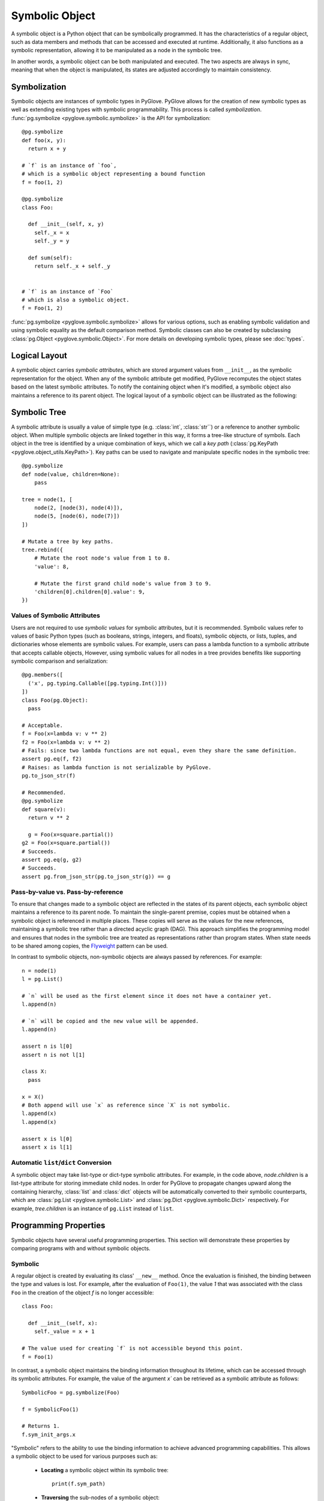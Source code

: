 Symbolic Object
===============

A symbolic object is a Python object that can be symbolically programmed. 
It has the characteristics of a regular object, such as data members and methods
that can be accessed and executed at runtime. Additionally, it also functions as
a symbolic representation, allowing it to be manipulated as a node in the symbolic
tree.
 
.. image:: duality.svg
   :width: 70%
   :align: center

In another words, a symbolic object can be both manipulated and executed.
The two aspects are always in sync, meaning that when the object is manipulated,
its states are adjusted accordingly to maintain consistency.

Symbolization
-------------

Symbolic objects are instances of symbolic types in PyGlove. PyGlove allows for
the creation of new symbolic types as well as extending existing types with symbolic
programmability. This process is called *symbolization*.
:func:`pg.symbolize <pyglove.symbolic.symbolize>` is the API for symbolization::

    @pg.symbolize
    def foo(x, y):
      return x + y

    # `f` is an instance of `foo`,
    # which is a symbolic object representing a bound function
    f = foo(1, 2)

    @pg.symbolize
    class Foo:

      def __init__(self, x, y)
        self._x = x
        self._y = y

      def sum(self):
        return self._x + self._y


    # `f` is an instance of `Foo`
    # which is also a symbolic object.
    f = Foo(1, 2)

:func:`pg.symbolize <pyglove.symbolic.symbolize>` allows for various options,
such as enabling symbolic validation and using symbolic equality as the default
comparison method. Symbolic classes can also be created by subclassing
:class:`pg.Object <pyglove.symbolic.Object>`.
For more details on developing symbolic types, please see :doc:`types`.

Logical Layout
--------------

A symbolic object carries *symbolic attributes*, which are stored argument values from ``__init__``, 
as the symbolic representation for the object. When any of the symbolic
attribute get modified, PyGlove recomputes the object states based on the latest symbolic
attributes. To notify the containing object when it's modified, a symbolic object also
maintains a reference to its parent object. The logical layout of a symbolic object can be
illustrated as the following:

.. image:: object_layout.svg
   :width: 60%
   :align: center


Symbolic Tree
-------------

A symbolic attribute is usually a value of simple type (e.g. :class:`int`, :class:`str``) or a reference
to another symbolic object. When multiple symbolic objects are linked together in this way, it forms
a tree-like structure of symbols. Each object in the tree is identified by a unique
combination of keys, which we call a *key path* (:class:`pg.KeyPath <pyglove.object_utils.KeyPath>`).
Key paths can be used to navigate and manipulate specific nodes in the symbolic tree::

    @pg.symbolize
    def node(value, children=None):
        pass

    tree = node(1, [
        node(2, [node(3), node(4)]),
        node(5, [node(6), node(7)])
    ])

    # Mutate a tree by key paths.
    tree.rebind({
        # Mutate the root node's value from 1 to 8.
        'value': 8,

        # Mutate the first grand child node's value from 3 to 9.
        'children[0].children[0].value': 9,
    })

Values of Symbolic Attributes
^^^^^^^^^^^^^^^^^^^^^^^^^^^^^
Users are not required to use *symbolic values* for symbolic attributes, but it is recommended.
Symbolic values refer to values of basic Python types (such as booleans, strings, integers, and floats),
symbolic objects, or lists, tuples, and dictionaries whose elements are symbolic values. For example, users can
pass a lambda function to a symbolic attribute that accepts callable objects, However, using symbolic
values for all nodes in a tree provides benefits like supporting symbolic comparison and serialization::

  @pg.members([
    ('x', pg.typing.Callable([pg.typing.Int()]))
  ])
  class Foo(pg.Object):
    pass
  
  # Acceptable.
  f = Foo(x=lambda v: v ** 2)
  f2 = Foo(x=lambda v: v ** 2)
  # Fails: since two lambda functions are not equal, even they share the same definition.
  assert pg.eq(f, f2)
  # Raises: as lambda function is not serializable by PyGlove.
  pg.to_json_str(f)

  # Recommended.
  @pg.symbolize
  def square(v):
    return v ** 2
  
    g = Foo(x=square.partial())
  g2 = Foo(x=square.partial())
  # Succeeds.
  assert pg.eq(g, g2)
  # Succeeds.
  assert pg.from_json_str(pg.to_json_str(g)) == g


.. For example, a ``lambda`` function can
.. be passed as an argument to create a symbolic object. Besides symbolic objects,
.. Python types such as :class:`bool`, :class:`str`, :class:`int`, :class:`float` are symbolic values too;
.. :class:`list`, :class:`tuple` and :class:`dict` are also symbolic values if they only
.. contain symbolic values as child nodes.


Pass-by-value vs. Pass-by-reference
^^^^^^^^^^^^^^^^^^^^^^^^^^^^^^^^^^^

To ensure that changes made to a symbolic object are reflected in the states of its parent objects,
each symbolic object maintains a reference to its parent node. To maintain the single-parent
premise, copies must be obtained when a symbolic object is referenced in multiple places.
These copies will serve as the values for the new references, maintaining a symbolic tree
rather than a directed acyclic graph (DAG). This approach simplifies the programming model
and ensures that nodes in the symbolic tree are treated as representations rather than program
states. When state needs to be shared among copies, the `Flyweight`_ pattern can be used.

In contrast to symbolic objects, non-symbolic objects are always passed by references.
For example::

  n = node(1)
  l = pg.List()

  # `n` will be used as the first element since it does not have a container yet.
  l.append(n)

  # `n` will be copied and the new value will be appended.
  l.append(n)

  assert n is l[0]
  assert n is not l[1]

  class X:
    pass
  
  x = X()
  # Both append will use `x` as reference since `X` is not symbolic.
  l.append(x)
  l.append(x)

  assert x is l[0]
  assert x is l[1]

.. _`Flyweight`: https://en.wikipedia.org/wiki/Flyweight_pattern


Automatic ``list``/``dict`` Conversion
^^^^^^^^^^^^^^^^^^^^^^^^^^^^^^^^^^^^^^

A symbolic object may take list-type or dict-type symbolic attributes. For example, in the code
above, `node.children` is a list-type attribute for storing immediate child nodes. In order for
PyGlove to propagate changes upward along the containing hierarchy, :class:`list` and :class:`dict`
objects will be automatically converted to their symbolic counterparts, which are
:class:`pg.List <pyglove.symbolic.List>` and :class:`pg.Dict <pyglove.symbolic.Dict>` respectively.
For example, `tree.children` is an instance of ``pg.List`` instead of ``list``.


Programming Properties
----------------------

Symbolic objects have several useful programming properties. This section will demonstrate these
properties by comparing programs with and without symbolic objects.

Symbolic
^^^^^^^^

A regular object is created by evaluating its class' ``__new__`` method. Once the evaluation is finished, 
the binding between the type and values is lost. For example, after the evaluation of ``Foo(1)``, the
value `1` that was associated with the class ``Foo`` in the creation of the object `f` is no longer
accessible::

    class Foo:

      def __init__(self, x):
        self._value = x + 1

    # The value used for creating `f` is not accessible beyond this point.
    f = Foo(1)

In contrast, a symbolic object maintains the binding information throughout its lifetime, which can be
accessed through its symbolic attributes. For example, the value of the argument `x`` can be retrieved
as a symbolic attribute as follows::

    SymbolicFoo = pg.symbolize(Foo)

    f = SymbolicFoo(1)

    # Returns 1.
    f.sym_init_args.x

"Symbolic" refers to the ability to use the binding information to achieve advanced programming
capabilities. This allows a symbolic object to be used for various purposes such as:

  * **Locating** a symbolic object within its symbolic tree::
  
        print(f.sym_path)

  * **Traversing** the sub-nodes of a symbolic object::

        def visit(path, value, parent):
          print(path, value)
        pg.traverse(f, visit)
    
  * **Printing** a symbolic object in human-readable format::

        print(f)
  
  * **Comparing, hashing and differentiating** symbolic objects based on their representations::
  
        assert pg.eq(f, SymbolicFoo(1))
        assert pg.hash(f) == pg.hash(SymbolicFoo(1))
        print(pg.diff(f, SymbolicFoo(2)))

  * **Replicating** a symbolic object::
  
        pg.clone(f)

  * **Serializing and deserializing** a symbolic object::
  
        json_str = pg.to_json_str(f)
        assert pg.eq(f, pg.from_json_str(f))

  * **Mutating** a symbolic object::

        f.rebind(x=2)
        self.assert f._value == 3

  * **Encoding and decoding** a symbolic object relative to a search space::

        f_space = SymbolicFoo(pg.oneof([1, 3, 5]))
        assert pg.encode(f_space, SymbolicFoo(3)) == pg.DNA(1)
        assert pg.materialize(f_space, pg.DNA(1)) == SymbolicFoo(3)

For more operations, see :doc:`operations`.


Abstract
^^^^^^^^

Regular objects are concrete, meaning that their arguments must be provided and their
values must conform to the constructor's expectations. On the other hand, symbolic
objects can be *abstract*, with arguments that may be only partially specified or represented
by *pure symbolic* values (defined by interface :class:`pg.PureSymbolic <pyglove.symbolic.PureSymbolic>`).

For example, ``foo`` is a partial object of ``Foo``::

    @pg.symbolize
    class Foo:
      def __init__(self, x, y)
        self.z = x * y

    # `partial` method must be called for creating an partial object
    # from a symbolic class.
    # `foo` is partial since the argument for `y` is not provided.
    foo = Foo.partial(x=1)

    assert pg.is_partial(foo)
    assert pg.is_abstract(foo)

And ``foo_space`` is pure symbolic due to it's placeheld by :func:`pg.oneof <pyglove.hyper.oneof>`::

    # `foo_space` is a space of `foo` objects.
    foo_space = Foo(pg.oneof([1, 2, 3]), pg.oneof([4, 5]))

    assert pg.is_pure_symbolic(foo_space)
    assert pg.is_abstract(foo_space)

An abstract symbolic object cannot be evaluated until its missing or placeholder
arguments are replaced with concrete values. As such, an abstract symbolic object
can only be used for symbolic manipulation and not for evaluation::


    # Raises: required argument `y` is missing.
    foo.z

    foo.y = 2
    # Okay: `y` is now provided, thus `foo.z` get computed.
    foo.z

    # Raises: `foo_space.z` is not yet assigned as `x` and `y`
    # are still pure symbolic.
    foo_space.z

    # Obtain a material `Foo` from the `foo_space`.
    foo1 = pg.materialize(foo_space, pg.DNA([0, 1]))

    # Okay: `foo1` is bound with x=1, y=5.
    foo1.z

.. important::

Abstract symbolic objects are an essential aspect of symbolic object-oriented
programming. They enable the programmer to incorporate high-level descriptions
into a program and substitute them with concrete values later on. This allows
for the creation of domain-specific languages (such as :func:`pg.oneof <pyglove.hyper.oneof>`) with ease.
This makes the programming language more extensible and higher-level by separating
the expression of ideas (the whats) from the implementation of ideas (the hows).

See :doc:`placeholding` for more details about pure symbolic, partial and abstract objects.



Symbolically Validated
^^^^^^^^^^^^^^^^^^^^^^
When a symbolic object is abstract, the call to its ``__init__`` will be delayed. Therefore,
we cannot depend on the user validation logics to perform value check when an abstract
object is created. However, the programmer can still catch invalid arguments as soon
as the object is created or modified, other than to wait until the object is evaluated.
Therefore, symbolic objects are validated based on the rules declared alongside with the
*symbolic fields*, which defines the acceptable keys and values for symbolic attributes.
We call such validation mechanism *symbolic validation*. For example, for a regular class
which validates its input as the following::

  class Foo:
    def __init__(self, x):
      if x < 0:
        raise ValueError('`x` should be non-negative.')
      self.x = x

the symbolic validation rule will be defined as::

  @pg.symbolize([
      ('x', pg.typing.Int(min_value=0))
  ])
  class Foo:
    def __init__(self, x):
      self.x = x

Aside from the necessity to trigger validation upon creation and modification,
symbolic validation has the following benefits:

 * It eliminates boilerpated code for argument validation, allowing the develoeprs
   to focus on the core program logic.
 * The validation rules define both acceptable types and their values, which
   removes the need of documenting them in the doc string. Also comparing to the
   validation logics from ``__init__``, they describe the rules at higher abstract
   level, and are thus more readable. (e.g. see the ``kernel_size_spec`` below)
 * The validation rules are reusable across class definitions. 
   Therefore, developers can create modular validation rules that are consistent
   throughout the software system::

    def kernel_size_spec()
      """Kernel size is a positive integer or a pair of positive integers."""
      return pg.typing.Union([
          pg.typing.Int(min_value=1),
          pg.typing.Tuple([
              pg.typing.Int(min_value=1),
              pg.typing.Int(min_value=1)
          ])
      ])

    @pg.symbolize([
        ('kernel_size', kernel_size_spec())
    ])
    def conv2d(kernel_size):
      pass
    
    @pg.symbolize([
        ('pool_size', kernel_size_spec())
    ])
    def maxpool(kernel_size):
      pass


Deeply Mutable
^^^^^^^^^^^^^^

While regular objects are not mutable, symbolic objects are. For example,
we cannot change or even access the bound argument `x` once `foo` is created::

    class Foo:
      def __init__(self, x):
        self.value = x ** 2

    foo = Foo(x=1)

However, we can mutate `x` with its symbolic counterpart::

    SymbolicFoo = pg.symbolize(Foo)

    foo = SymbolicFoo(x=1)
    assert foo.value == 1
    
    # `foo` will be `SymbolicFoo(2)` after rebinding.
    foo.rebind(x=2)

    # the internal state is recomputed
    # when the binding information is modified.
    assert foo.value == 4

There are two highlights in symbolic objects' mutability:

  * **Strong consistency**: Updates to symbolic attributes will cause the symbolic object
    to become invalid, triggering recomputation or adjustment of its internal states.
    This not only occurs on the modified object itself, but also on the containing objects
    along the object hierarchy. This process is important to ensure that the object and its
    related objects remain in a consistent and correct state::

     @pg.members([
       ('x', pg.tying.Int())
     ])
     class Foo(pg.Object):
        pass
      
     @pg.members([
       ('y', pg.typing.Object(Foo))
     ])
     class Bar(pg.Object):
       
       def _on_bound(self):
         super()._on_bound()
         self.z = self.y.x

     foo = Foo(1)
     bar = Bar(foo)
     assert foo.x == 1
     assert bar.z == 1
     
     # Manipulation on child symbolic objects will cause
     # the parent symbolic objects to recompute their internal states.
     foo.rebind(x=2)
     assert bar.z == 2

  * **Deep manipulability**: Given a symbolic object, the user can manipulate
    not only its immediate children, but also the children of its children, and so on.
    For example::

      bar.rebind({
          'y.x': 2
      })
      assert foo.x == 2


Contextual
^^^^^^^^^^

One of the consequences of the mutability of symbolic objects is that they are also contextual.
To maintain consistency of state, changes made to child objects must inform their parent objects
to recalculate their state. As a result, each symbolic object has knowledge of its parent and
its location within the containing symbolic tree. Users can
subscribe to the :meth:`_on_parent_change <pyglove.symbolic.Object._on_parent_change>`
event and :meth:`_on_path_change <pyglove.symbolic.Object._on_path_change>`
events to handle context changes::

    
    class ContextAwareFoo(pg.Object):

      def _on_parent_change(self, old_parent, new_parent):
        super()._on_parent_change(old_parent, new_parent)
        print('Parent has changed', old_parent, new_parent)
        
      def _on_path_change(self, old_path, new_path):
        super()._on_path_change(old_path, new_path)
        print('Location has changed', old_path, new_path)

    f = ContextAwareFoo()
    # `f._on_parent_change` will be triggered: from None to `x`;
    # `f._on_path_change` will also be triggered: from '' to 'a';
    x = pg.Dict(a=f)

    # `f._on_path_change` will be triggered: from 'a' to '[0].a'.
    y = pg.List([x])

    # `f._on_parent_change` will be triggered: from `x` to None;
    # `f._on_path_change` will also be triggered: from 'a' to '';
    x.clear()

See :doc:`events` for more details.


Better Software Design
^^^^^^^^^^^^^^^^^^^^^^

Using symbolic objects can lead to a more object-oriented software design and better utilize the composability of reusable building blocks.

More Object Oriented
""""""""""""""""""""

PyGlove promotes the use of symbolic functions, which are classes that align the programming style
between classes and functions, resulting in more consistent object bindings::

    @pg.symbolize
    def bar(y):
      return y ** 2
    
    @pg.members([
      ('x', pg.typing.Int()),
      ('y', pg.typing.Object(bar))
    ])
    class Foo(pg.Object):
      pass
    
    Foo(1, bar(2))

Better Compositionality
"""""""""""""""""""""""


The use of symbolic objects leads to more hierarchical bindings, which enables the creation
of large-scale compositions using smaller, reusable building blocks.

Functions use arguments to customize its behaviors defined in the function
body, which oftentimes call other functions. Therefore, when we need to control
the behaviors at deeper levels, we need to pass down the arguments across the
call hierarchy (let's ignore globals in such analysis as it is not among the
best practices). For example, in order to customize ``bar``'s behavior inside
``foo``, ``y`` needs to be passed down through ``foo``::

    def foo(x, y)
      return x + bar(y)

If we need to further control the function to be called within ``foo``, we will
need to modify the signature of ``foo`` as follows::

    def foo(x, bar_fn, y):
      return x + bar_fn(y)

This leads to a flat binding. For a program that uses functions extensively,
flat bindings can lead to a long argument list at outer scopes. As a result,
the program becomes either less reusable (with a short arg list) or
less usable (with a long arg list).

However, with classes the program bindings become hierarchical, which allows
a large number of binding parameters to be specified in semantic groups 
without sacrificing usability::

    def foo(x, bar):
        return bar()

    class Bar:
    
      def __init__(self, y):
        self.y = y

      def __call__(self):
        return self.y

    foo(x, Bar(y))


